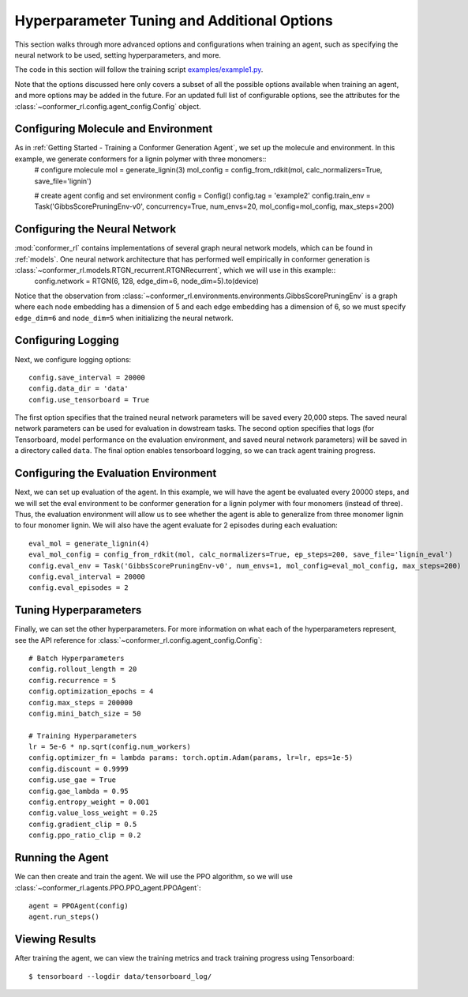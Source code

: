 Hyperparameter Tuning and Additional Options
============================================

This section walks through more advanced options and configurations when training an agent, such as specifying the neural network to be used, setting hyperparameters, and more.

The code in this section will follow the training script `examples/example1.py <https://github.com/ZimmermanGroup/conformer-rl/blob/master/examples/example2.py>`_.

Note that the options discussed here only covers a subset of all the possible options available when training an agent, and more options may be added in the future. For an updated full list of configurable options, see the attributes for the :class:`~conformer_rl.config.agent_config.Config` object.

Configuring Molecule and Environment
^^^^^^^^^^^^^^^^^^^^^^^^^^^^^^^^^^^^
As in :ref:`Getting Started - Training a Conformer Generation Agent`, we set up the molecule and environment. In this example, we generate conformers for a lignin polymer with three monomers::
    # configure molecule
    mol = generate_lignin(3)
    mol_config = config_from_rdkit(mol, calc_normalizers=True, save_file='lignin')

    # create agent config and set environment
    config = Config()
    config.tag = 'example2'
    config.train_env = Task('GibbsScorePruningEnv-v0', concurrency=True, num_envs=20, mol_config=mol_config, max_steps=200)

Configuring the Neural Network
^^^^^^^^^^^^^^^^^^^^^^^^^^^^^^
:mod:`conformer_rl` contains implementations of several graph neural network models, which can be found in :ref:`models`. One neural network architecture that has performed well empirically in conformer generation is :class:`~conformer_rl.models.RTGN_recurrent.RTGNRecurrent`, which we will use in this example::
    config.network = RTGN(6, 128, edge_dim=6, node_dim=5).to(device)
    
Notice that the observation from :class:`~conformer_rl.environments.environments.GibbsScorePruningEnv`
is a graph where each node embedding has a dimension of 5 and each edge embedding has a dimension of 6, 
so we must specify ``edge_dim=6`` and ``node_dim=5`` when initializing the neural network.

Configuring Logging
^^^^^^^^^^^^^^^^^^^
Next, we configure logging options::

    config.save_interval = 20000
    config.data_dir = 'data'
    config.use_tensorboard = True

The first option specifies that the trained neural network parameters will be saved every 20,000 steps. The saved neural network parameters can be used for evaluation in dowstream tasks. The second option specifies that logs (for Tensorboard, model performance on the evaluation environment, and saved neural network parameters) will be saved in a directory called ``data``. The final option enables tensorboard logging, so we can track agent training progress.

Configuring the Evaluation Environment
^^^^^^^^^^^^^^^^^^^^^^^^^^^^^^^^^^^^^^

Next, we can set up evaluation of the agent. In this example, we will have the agent be evaluated every 20000 steps, and we will set the eval environment to be conformer generation for a lignin polymer with four monomers (instead of three). Thus, the evaluation environment will allow us to see whether the agent is able to generalize from three monomer lignin to four monomer lignin. We will also have the agent evaluate for 2 episodes during each evaluation::

    eval_mol = generate_lignin(4)
    eval_mol_config = config_from_rdkit(mol, calc_normalizers=True, ep_steps=200, save_file='lignin_eval')
    config.eval_env = Task('GibbsScorePruningEnv-v0', num_envs=1, mol_config=eval_mol_config, max_steps=200)
    config.eval_interval = 20000
    config.eval_episodes = 2

Tuning Hyperparameters
^^^^^^^^^^^^^^^^^^^^^^
Finally, we can set the other hyperparameters. For more information on what each of the hyperparameters represent, see the API reference for :class:`~conformer_rl.config.agent_config.Config`::
    
    # Batch Hyperparameters
    config.rollout_length = 20
    config.recurrence = 5
    config.optimization_epochs = 4
    config.max_steps = 200000
    config.mini_batch_size = 50

    # Training Hyperparameters
    lr = 5e-6 * np.sqrt(config.num_workers)
    config.optimizer_fn = lambda params: torch.optim.Adam(params, lr=lr, eps=1e-5)
    config.discount = 0.9999
    config.use_gae = True
    config.gae_lambda = 0.95
    config.entropy_weight = 0.001
    config.value_loss_weight = 0.25
    config.gradient_clip = 0.5
    config.ppo_ratio_clip = 0.2

Running the Agent
^^^^^^^^^^^^^^^^^
We can then create and train the agent. We will use the PPO algorithm, so we will use :class:`~conformer_rl.agents.PPO.PPO_agent.PPOAgent`::

    agent = PPOAgent(config)
    agent.run_steps()

Viewing Results
^^^^^^^^^^^^^^^

After training the agent, we can view the training metrics and track training progress using Tensorboard::

    $ tensorboard --logdir data/tensorboard_log/

